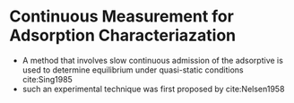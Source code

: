 * Continuous Measurement for Adsorption Characteriazation  

- A method that involves slow continuous admission of the adsorptive is used to determine equilibrium under quasi-static conditions cite:Sing1985
- such an experimental technique was first proposed by cite:Nelsen1958
